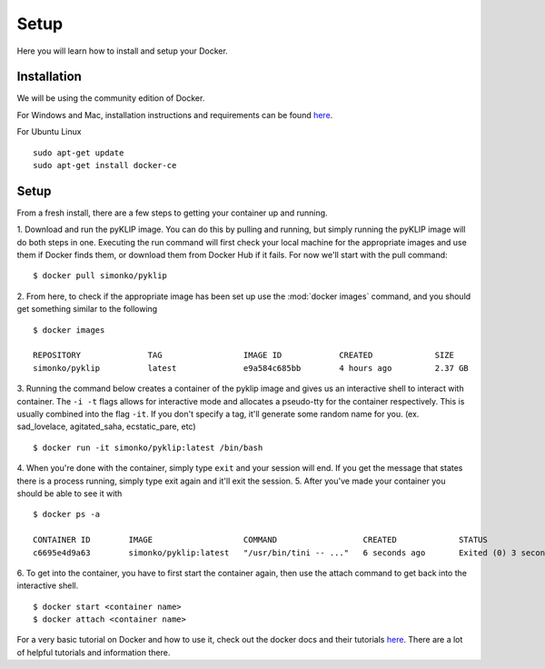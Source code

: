 .. _dockerSetup-label:

Setup
=============

Here you will learn how to install and setup your Docker.

Installation
^^^^^^^^^^^^
We will be using the community edition of Docker.

For Windows and Mac, installation instructions and requirements can be found `here <https://docs.docker.com/engine/installation/>`__.

For Ubuntu Linux ::

        sudo apt-get update
        sudo apt-get install docker-ce


Setup
^^^^^^^^^^^^
From a fresh install, there are a few steps to getting your container up and running. 

1. Download and run the pyKLIP image. You can do this by pulling and running, but simply running the pyKLIP image will
do both steps in one. Executing the run command will first check your local machine for the appropriate images and use
them if Docker finds them, or download them from Docker Hub if it fails. For now we'll start with the pull command::

        $ docker pull simonko/pyklip

2. From here, to check if the appropriate image has been set up use the :mod:`docker images` command, and you should get
something similar to the following ::

        $ docker images

        REPOSITORY              TAG                 IMAGE ID            CREATED             SIZE
        simonko/pyklip          latest              e9a584c685bb        4 hours ago         2.37 GB

3. Running the command below creates a container of the pyklip image and gives us an interactive shell to interact with
container. The ``-i -t`` flags allows for interactive mode and allocates a pseudo-tty for the container respectively.
This is usually combined into the flag ``-it``. If you don't specify a tag, it'll generate some random name for you.
(ex. sad_lovelace, agitated_saha, ecstatic_pare, etc) ::

        $ docker run -it simonko/pyklip:latest /bin/bash

4. When you're done with the container, simply type ``exit`` and your session will end. If you get the message that
states there is a process running, simply type exit again and it'll exit the session.
5. After you've made your container you should be able to see it with ::
        
        $ docker ps -a

        CONTAINER ID        IMAGE                   COMMAND                  CREATED             STATUS                     PORTS               NAMES
        c6695e4d9a63        simonko/pyklip:latest   "/usr/bin/tini -- ..."   6 seconds ago       Exited (0) 3 seconds ago                       zealous_goldwasser
6. To get into the container, you have to first start the container again, then use the attach command to get back into
the interactive shell. ::

        $ docker start <container name>
        $ docker attach <container name>

For a very basic tutorial on Docker and how to use it, check out the docker docs and their tutorials `here <https://docs.docker.com/engine/getstarted/step_three/#step-2-run-the-whalesay-image>`__. There are a lot of helpful tutorials and information there. 
